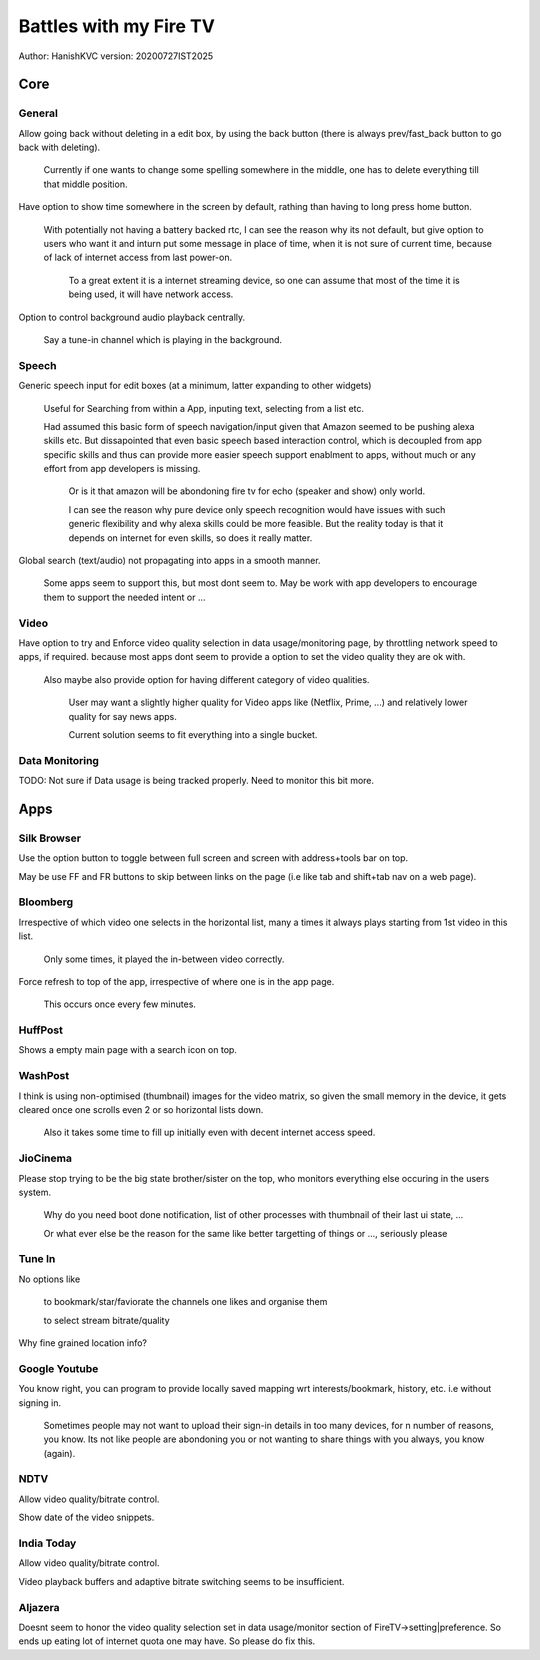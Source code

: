 ===========================
Battles with my Fire TV
===========================
Author: HanishKVC
version: 20200727IST2025


Core
======

General
---------

Allow going back without deleting in a edit box, by using the back button (there is always prev/fast_back
button to go back with deleting).

	Currently if one wants to change some spelling somewhere in the middle, one has to delete everything
	till that middle position.

Have option to show time somewhere in the screen by default, rathing than having to long press home button.

	With potentially not having a battery backed rtc, I can see the reason why its not default,
	but give option to users who want it and inturn put some message in place of time,
	when it is not sure of current time, because of lack of internet access from last power-on.

		To a great extent it is a internet streaming device, so one can assume that most of the time
		it is being used, it will have network access.

Option to control background audio playback centrally.

	Say a tune-in channel which is playing in the background.

Speech
--------

Generic speech input for edit boxes (at a minimum, latter expanding to other widgets)

	Useful for Searching from within a App, inputing text, selecting from a list etc.

	Had assumed this basic form of speech navigation/input given that Amazon seemed to be pushing alexa skills etc.
	But dissapointed that even basic speech based interaction control, which is decoupled from app specific
	skills and thus can provide more easier speech support enablment to apps, without much or any effort
	from app developers is missing.

		Or is it that amazon will be abondoning fire tv for echo (speaker and show) only world.

		I can see the reason why pure device only speech recognition would have issues with such generic flexibility
		and why alexa skills could be more feasible. But the reality today is that it depends on internet for
		even skills, so does it really matter.

Global search (text/audio) not propagating into apps in a smooth manner.

	Some apps seem to support this, but most dont seem to. May be work with app developers to encourage them to support
	the needed intent or ...


Video
-------

Have option to try and Enforce video quality selection in data usage/monitoring page, by throttling network speed to apps, if required.
because most apps dont seem to provide a option to set the video quality they are ok with.

	Also maybe also provide option for having different category of video qualities.

		User may want a slightly higher quality for Video apps like (Netflix, Prime, ...)
		and relatively lower quality for say news apps.

		Current solution seems to fit everything into a single bucket.

Data Monitoring
----------------

TODO: Not sure if Data usage is being tracked properly. Need to monitor this bit more.


Apps
======

Silk Browser
-------------

Use the option button to toggle between full screen and screen with address+tools bar on top.

May be use FF and FR buttons to skip between links on the page (i.e like tab and shift+tab nav on a web page).


Bloomberg
-----------

Irrespective of which video one selects in the horizontal list, many a times it always plays starting from 1st video in this list.

	Only some times, it played the in-between video correctly.

Force refresh to top of the app, irrespective of where one is in the app page.

	This occurs once every few minutes.

HuffPost
----------

Shows a empty main page with a search icon on top.

WashPost
---------

I think is using non-optimised (thumbnail) images for the video matrix, so given the small memory in the device,
it gets cleared once one scrolls even 2 or so horizontal lists down.

	Also it takes some time to fill up initially even with decent internet access speed.

JioCinema
----------

Please stop trying to be the big state brother/sister on the top, who monitors everything else occuring in the users system.

	Why do you need boot done notification, list of other processes with thumbnail of their last ui state, ...

	Or what ever else be the reason for the same like better targetting of things or ..., seriously please

Tune In
--------

No options like

	to bookmark/star/faviorate the channels one likes and organise them

	to select stream bitrate/quality

Why fine grained location info?


Google Youtube
----------------

You know right, you can program to provide locally saved mapping wrt interests/bookmark, history, etc. i.e without signing in.

	Sometimes people may not want to upload their sign-in details in too many devices, for n number of reasons, you know.
	Its not like people are abondoning you or not wanting to share things with you always, you know (again).


NDTV
------

Allow video quality/bitrate control.

Show date of the video snippets.

India Today
-------------

Allow video quality/bitrate control.

Video playback buffers and adaptive bitrate switching seems to be insufficient.

Aljazera
----------

Doesnt seem to honor the video quality selection set in data usage/monitor section of FireTV->setting|preference.
So ends up eating lot of internet quota one may have. So please do fix this.

